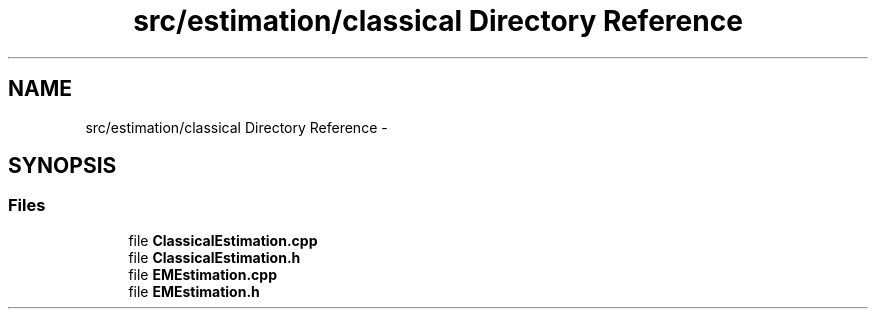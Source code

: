 .TH "src/estimation/classical Directory Reference" 3 "Tue Sep 23 2014" "Version 1.00" "SICS IRT" \" -*- nroff -*-
.ad l
.nh
.SH NAME
src/estimation/classical Directory Reference \- 
.SH SYNOPSIS
.br
.PP
.SS "Files"

.in +1c
.ti -1c
.RI "file \fBClassicalEstimation\&.cpp\fP"
.br
.ti -1c
.RI "file \fBClassicalEstimation\&.h\fP"
.br
.ti -1c
.RI "file \fBEMEstimation\&.cpp\fP"
.br
.ti -1c
.RI "file \fBEMEstimation\&.h\fP"
.br
.in -1c
